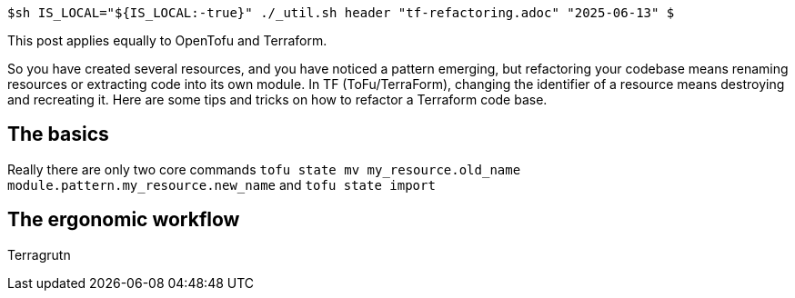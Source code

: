 `$sh IS_LOCAL="${IS_LOCAL:-true}" ./_util.sh header "tf-refactoring.adoc" "2025-06-13" $`

This post applies equally to OpenTofu and Terraform.

So you have created several resources, and you have noticed a pattern emerging, but refactoring your codebase means renaming resources or extracting code into its own module.
In TF (ToFu/TerraForm), changing the identifier of a resource means destroying and recreating it.
Here are some tips and tricks on how to refactor a Terraform code base.

== The basics

Really there are only two core commands `tofu state mv my_resource.old_name module.pattern.my_resource.new_name` and `tofu state import`

== The ergonomic workflow

Terragrutn
